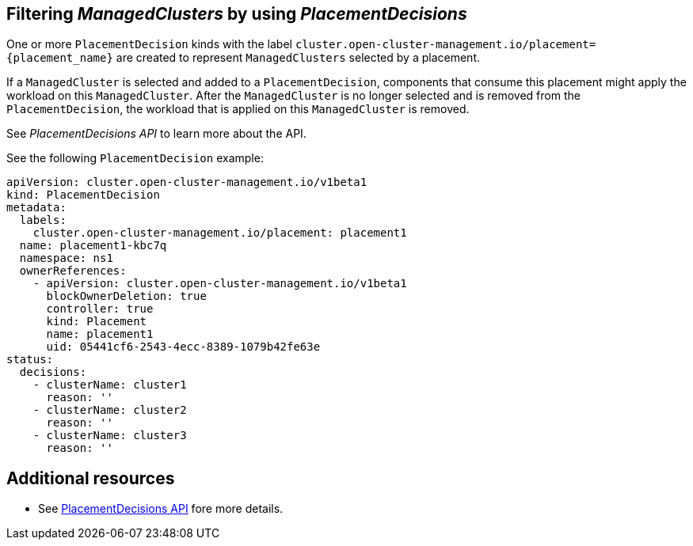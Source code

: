[#placement-decision]
== Filtering _ManagedClusters_ by using _PlacementDecisions_

One or more `PlacementDecision` kinds with the label `cluster.open-cluster-management.io/placement={placement_name}` are created to represent `ManagedClusters` selected by a placement.

If a `ManagedCluster` is selected and added to a `PlacementDecision`, components that consume this placement might apply the workload on this `ManagedCluster`. After the `ManagedCluster` is no longer selected and is removed from the `PlacementDecision`, the workload that is applied on this `ManagedCluster` is removed.

See _PlacementDecisions API_ to learn more about the API.

See the following `PlacementDecision` example:

[source,yaml]
----
apiVersion: cluster.open-cluster-management.io/v1beta1
kind: PlacementDecision
metadata:
  labels:
    cluster.open-cluster-management.io/placement: placement1
  name: placement1-kbc7q
  namespace: ns1
  ownerReferences:
    - apiVersion: cluster.open-cluster-management.io/v1beta1
      blockOwnerDeletion: true
      controller: true
      kind: Placement
      name: placement1
      uid: 05441cf6-2543-4ecc-8389-1079b42fe63e
status:
  decisions:
    - clusterName: cluster1
      reason: ''
    - clusterName: cluster2
      reason: ''
    - clusterName: cluster3
      reason: ''
----

[#placement-resources]
== Additional resources

-  See xref:../api/placementdecision.json.adoc#placementdecisions-api[PlacementDecisions API] fore more details.